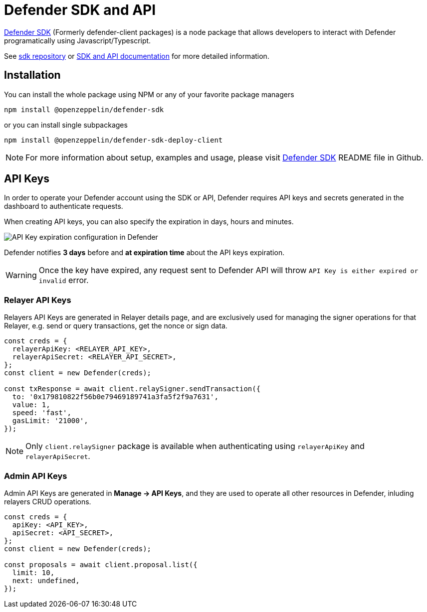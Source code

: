 = Defender SDK and API

https://www.npmjs.com/package/@openzeppelin/defender-sdk[Defender SDK, window=_blank] (Formerly defender-client packages) is a node package that allows developers to interact with Defender programatically using Javascript/Typescript.

See https://github.com/OpenZeppelin/defender-sdk[sdk repository, window=_blank] or https://www.api-docs.defender.openzeppelin.com/[SDK and API documentation, window=_blank] for more detailed information.

== Installation

You can install the whole package using NPM or any of your favorite package managers

```
npm install @openzeppelin/defender-sdk
```

or you can install single subpackages

```
npm install @openzeppelin/defender-sdk-deploy-client
```

NOTE: For more information about setup, examples and usage, please visit https://github.com/OpenZeppelin/defender-sdk[Defender SDK, window=_blank] README file in Github.


== API Keys

In order to operate your Defender account using the SDK or API, Defender requires API keys and secrets generated in the dashboard to authenticate requests. 

When creating API keys, you can also specify the expiration in days, hours and minutes.

image::api-key-expiration-config.png[API Key expiration configuration in Defender]

Defender notifies **3 days** before and **at expiration time** about the API keys expiration. 

WARNING: Once the key have expired, any request sent to Defender API will throw `API Key is either expired or invalid` error.

=== Relayer API Keys

Relayers API Keys are generated in Relayer details page, and are exclusively used for managing the signer operations for that Relayer, e.g. send or query transactions, get the nonce or sign data.

```js
const creds = {
  relayerApiKey: <RELAYER_API_KEY>,
  relayerApiSecret: <RELAYER_API_SECRET>,
};
const client = new Defender(creds);

const txResponse = await client.relaySigner.sendTransaction({
  to: '0x179810822f56b0e79469189741a3fa5f2f9a7631',
  value: 1,
  speed: 'fast',
  gasLimit: '21000',
});
```

NOTE: Only `client.relaySigner` package is available when authenticating using `relayerApiKey` and `relayerApiSecret`.

=== Admin API Keys

Admin API Keys are generated in **Manage -> API Keys**, and they are used to operate all other resources in Defender, inluding relayers CRUD operations.
```js
const creds = {
  apiKey: <API_KEY>,
  apiSecret: <API_SECRET>,
};
const client = new Defender(creds);

const proposals = await client.proposal.list({
  limit: 10,
  next: undefined,
});
```

